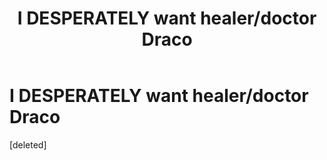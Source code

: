 #+TITLE: I DESPERATELY want healer/doctor Draco

* I DESPERATELY want healer/doctor Draco
:PROPERTIES:
:Score: 0
:DateUnix: 1596588841.0
:DateShort: 2020-Aug-05
:FlairText: Prompt
:END:
[deleted]

